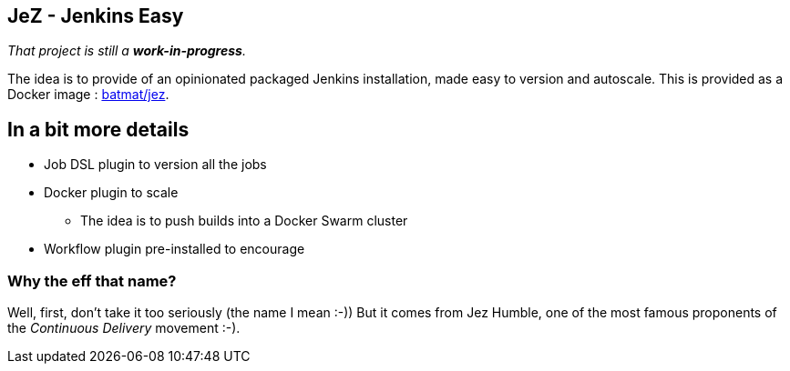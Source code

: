 == JeZ - Jenkins Easy

_That project is still a *work-in-progress*._

The idea is to provide of an opinionated packaged Jenkins installation, made easy to version and autoscale.
This is provided as a Docker image : link:https://hub.docker.com/r/batmat/jez[batmat/jez].

== In a bit more details

* Job DSL plugin to version all the jobs
* Docker plugin to scale
** The idea is to push builds into a Docker Swarm cluster
* Workflow plugin pre-installed to encourage


=== Why the eff that name?

Well, first, don't take it too seriously (the name I mean :-))
But it comes from Jez Humble,
one of the most famous proponents of the _Continuous Delivery_ movement :-).
